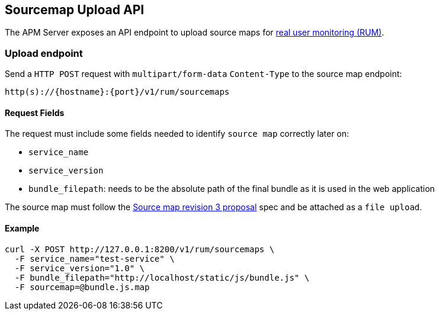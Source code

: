 [[sourcemap-api]]
== Sourcemap Upload API

The APM Server exposes an API endpoint to upload source maps for <<rum, real user monitoring (RUM)>>.

[[sourcemap-endpoint]]
[float]
=== Upload endpoint
Send a `HTTP POST` request with `multipart/form-data` `Content-Type`  to the source map endpoint:

[source,bash]
------------------------------------------------------------
http(s)://{hostname}:{port}/v1/rum/sourcemaps
------------------------------------------------------------

[[sourcemap-request-fields]]
[float]
==== Request Fields
The request must include some fields needed to identify `source map` correctly later on:

* `service_name`
* `service_version`
* `bundle_filepath`: needs to be the absolute path of the final bundle as it is used in the web application

The source map must follow the
https://docs.google.com/document/d/1U1RGAehQwRypUTovF1KRlpiOFze0b-_2gc6fAH0KY0k[Source map revision 3 proposal] spec and be attached as a `file upload`.

[[sourcemap-api-examples]]
[float]
==== Example

["source","sh",subs="attributes"]
---------------------------------------------------------------------------
curl -X POST http://127.0.0.1:8200/v1/rum/sourcemaps \
  -F service_name="test-service" \
  -F service_version="1.0" \
  -F bundle_filepath="http://localhost/static/js/bundle.js" \
  -F sourcemap=@bundle.js.map
---------------------------------------------------------------------------

